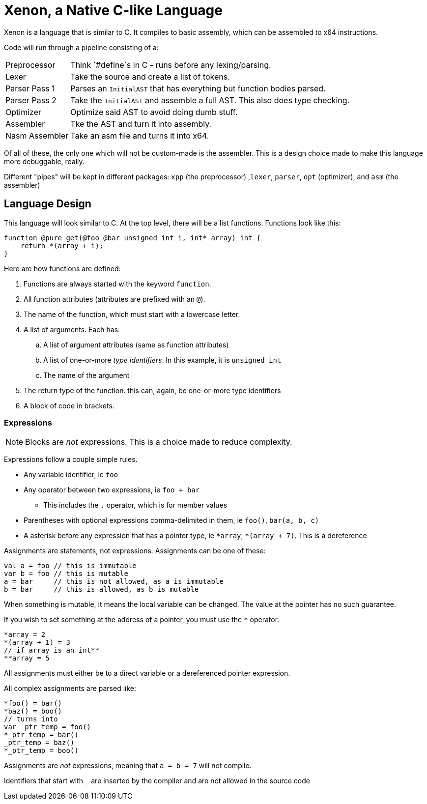 = Xenon, a Native C-like Language

Xenon is a language that is similar to C.
It compiles to basic assembly, which can be assembled to x64 instructions.

Code will run through a pipeline consisting of a:

[horizontal]

Preprocessor:: Think `#define`s in C - runs before any lexing/parsing.
Lexer:: Take the source and create a list of tokens.
Parser Pass 1:: Parses an `InitialAST` that has everything but function bodies parsed.
Parser Pass 2:: Take the `InitialAST` and assemble a full AST. This also does type checking.
Optimizer:: Optimize said AST to avoid doing dumb stuff.
Assembler:: Tke the AST and turn it into assembly.
Nasm Assembler:: Take an asm file and turns it into x64.

Of all of these, the only one which will not be custom-made is the assembler.
This is a design choice made to make this language more debuggable, really.

Different "pipes" will be kept in different packages: `xpp` (the preprocessor) ,`lexer`, `parser`, `opt` (optimizer), and `asm` (the assembler)

== Language Design

This language will look similar to C.
At the top level, there will be a list functions. Functions look like this:

[source,c]
----
function @pure get(@foo @bar unsigned int i, int* array) int {
    return *(array + i);
}
----


Here are how functions are defined:

. Functions are always started with the keyword `function`.
. All function attributes (attributes are prefixed with an `@`).
. The name of the function, which must start with a lowercase letter.
. A list of arguments. Each has:
.. A list of argument attributes (same as function attributes)
.. A list of one-or-more _type identifiers_. In this example, it is `unsigned int`
.. The name of the argument
. The return type of the function. this can, again, be one-or-more type identifiers
. A block of code in brackets.

=== Expressions

NOTE: Blocks are _not_ expressions. This is a choice made to reduce complexity.

Expressions follow a couple simple rules.

* Any variable identifier,
ie `foo`
* Any operator between two expressions,
ie `foo + bar`
** This includes the `.` operator, which is for member values
* Parentheses with optional expressions comma-delimited in them,
ie `foo()`, `bar(a, b, c)`
* A asterisk before any expression that has a pointer type,
ie `\*array`, `*(array + 7)`. This is a dereference

Assignments are statements, not expressions.
Assignments can be one of these:

[source, c]
----
val a = foo // this is immutable
var b = foo // this is mutable
a = bar     // this is not allowed, as a is immutable
b = bar     // this is allowed, as b is mutable
----

When something is mutable, it means the local variable can be changed.
The value at the pointer has no such guarantee.

If you wish to set something at the address of a pointer, you must use the `*` operator.

[source, c]
----
*array = 2
*(array + 1) = 3
// if array is an int**
**array = 5
----
All assignments must either be to a direct variable or a dereferenced pointer expression.

All complex assignments are parsed like:

[source, c]
----
*foo() = bar()
*baz() = boo()
// turns into
var _ptr_temp = foo()
*_ptr_temp = bar()
_ptr_temp = baz()
*_ptr_temp = boo()
----
Assignments are _not_ expressions, meaning that `a = b = 7` will not compile.

Identifiers that start with `_` are inserted by the compiler and are not allowed in the source code